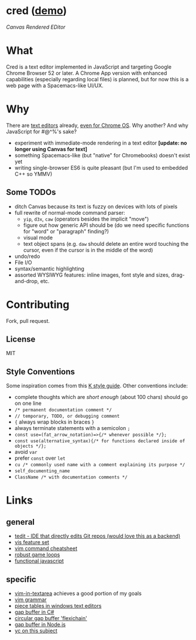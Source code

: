 * cred ([[http://alexshroyer.com/cred][demo]])
[[file:img/with-cursors.png]]
/Canvas Rendered EDitor/

* What
Cred is a text editor implemented in JavaScript and targeting Google Chrome Browser 52 or later.  A Chrome App version with enhanced capabilities (especially regarding local files) is planned, but for now this is a web page with a Spacemacs-like UI/UX.

* Why
There are [[https://github.com/showcases/text-editors][text editors]] already, [[http://thomaswilburn.net/caret/][even for Chrome OS]].  Why another?  And why JavaScript for #@^%'s sake?

- experiment with immediate-mode rendering in a text editor *[update: no longer using Canvas for text]* 
- something Spacemacs-like (but "native" for Chromebooks) doesn't exist yet
- writing single-browser ES6 is quite pleasant (but I'm used to embedded C++ so YMMV)

** Some TODOs
- ditch Canvas because its text is fuzzy on devices with lots of pixels
- full rewrite of normal-mode command parser:
  - =yip=, =d3x=, =caw= (operators besides the implicit "move")
  - figure out how generic API should be (do we need specific functions for "word" or "paragraph" finding?)
  - visual mode
  - text object spans (e.g. =daw= should delete an entire word touching the cursor, even if the cursor is in the middle of the word)
- undo/redo
- File I/O
- syntax/semantic highlighting
- assorted WYSIWYG features: inline images, font style and sizes, drag-and-drop, etc.
  
* Contributing
Fork, pull request.

** License
MIT

** Style Conventions
Some inspiration comes from this [[http://nsl.com/papers/style.pdf][K style guide]]. Other conventions include:
- complete thoughts which are /short enough/ (about 100 chars) should go on one line
- =/* permanent documentation comment */=
- =// temporary, TODO, or debugging comment=
- ={= always wrap blocks in braces =}=
- always terminate statements with a semicolon =;=
- =const use=(fat_arrow_notation)=>{/* whenever possible */};=
- =const use(alternative_syntax){/* for functions declared inside of objects */};=
- avoid =var=
- prefer =const= over =let=
- =cu /* commonly used name with a comment explaining its purpose */=
- =self_documenting_name=
- =ClassName /* with documentation comments */=

* Links
** general
- [[https://github.com/creationix/tedit][tedit - IDE that directly edits Git repos (would love this as a backend)]]
- [[https://github.com/martanne/vis#operators][vis feature set]]
- [[http://vimsheet.com/][vim command cheatsheet]]
- [[http://www.isaacsukin.com/news/2015/01/detailed-explanation-javascript-game-loops-and-timing][robust game loops]]
- [[http://cryto.net/~joepie91/blog/2015/05/04/functional-programming-in-javascript-map-filter-reduce/][functional javascript]]

** specific
- [[https://github.com/jakub-m/vim-in-textarea][vim-in-textarea]] achieves a good portion of my goals
- [[https://takac.github.io/][vim grammar]]
- [[http://www.catch22.net/tuts/piece-chains][piece tables in windows text editors]]
- [[http://www.codeproject.com/Articles/20910/Generic-Gap-Buffer][gap buffer in C#]]
- [[https://www.common-lisp.net/project/flexichain/download/StrandhVilleneuveMoore.pdf][circular gap buffer 'flexichain']]
- [[https://github.com/jaz303/gapbuffer/blob/master/index.js][gap buffer in Node.js]]
- [[https://news.ycombinator.com/item?id=11244103][yc on this subject]]
  
  
